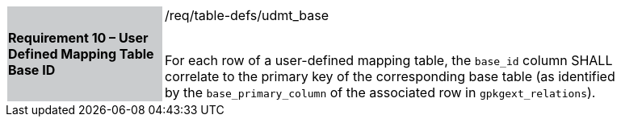 [[r10]]
[width="90%",cols="2,6"]
|===
|*Requirement 10 – User Defined Mapping Table Base ID* {set:cellbgcolor:#CACCCE}|/req/table-defs/udmt_base +
 +

For each row of a user-defined mapping table, the `base_id` column SHALL correlate to the primary key of the corresponding base table (as identified by the `base_primary_column` of the associated row in `gpkgext_relations`).
 {set:cellbgcolor:#FFFFFF}
|===
